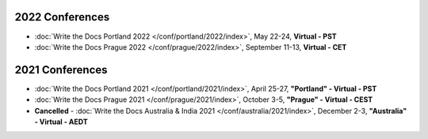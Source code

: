 
2022 Conferences
----------------

- :doc:`Write the Docs Portland 2022 </conf/portland/2022/index>`, May 22-24, **Virtual - PST**
- :doc:`Write the Docs Prague 2022 </conf/prague/2022/index>`, September 11-13, **Virtual - CET**

2021 Conferences
----------------

- :doc:`Write the Docs Portland 2021 </conf/portland/2021/index>`, April 25-27, **"Portland" - Virtual - PST**
- :doc:`Write the Docs Prague 2021 </conf/prague/2021/index>`, October 3-5, **"Prague" - Virtual - CEST**
- **Cancelled** - :doc:`Write the Docs Australia & India 2021 </conf/australia/2021/index>`, December 2-3, **"Australia" - Virtual - AEDT**
